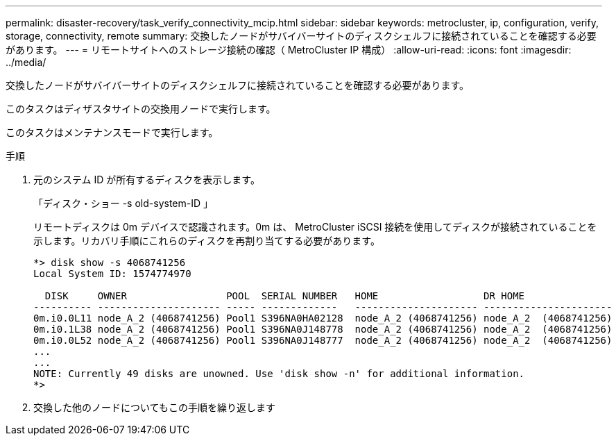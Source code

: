 ---
permalink: disaster-recovery/task_verify_connectivity_mcip.html 
sidebar: sidebar 
keywords: metrocluster, ip, configuration, verify, storage, connectivity, remote 
summary: 交換したノードがサバイバーサイトのディスクシェルフに接続されていることを確認する必要があります。 
---
= リモートサイトへのストレージ接続の確認（ MetroCluster IP 構成）
:allow-uri-read: 
:icons: font
:imagesdir: ../media/


[role="lead"]
交換したノードがサバイバーサイトのディスクシェルフに接続されていることを確認する必要があります。

このタスクはディザスタサイトの交換用ノードで実行します。

このタスクはメンテナンスモードで実行します。

.手順
. 元のシステム ID が所有するディスクを表示します。
+
「ディスク・ショー -s old-system-ID 」

+
リモートディスクは 0m デバイスで認識されます。0m は、 MetroCluster iSCSI 接続を使用してディスクが接続されていることを示します。リカバリ手順にこれらのディスクを再割り当てする必要があります。

+
[listing]
----
*> disk show -s 4068741256
Local System ID: 1574774970

  DISK     OWNER                 POOL  SERIAL NUMBER   HOME                  DR HOME
---------- --------------------- ----- -------------   --------------------- ----------------------
0m.i0.0L11 node_A_2 (4068741256) Pool1 S396NA0HA02128  node_A_2 (4068741256) node_A_2  (4068741256)
0m.i0.1L38 node_A_2 (4068741256) Pool1 S396NA0J148778  node_A_2 (4068741256) node_A_2  (4068741256)
0m.i0.0L52 node_A_2 (4068741256) Pool1 S396NA0J148777  node_A_2 (4068741256) node_A_2  (4068741256)
...
...
NOTE: Currently 49 disks are unowned. Use 'disk show -n' for additional information.
*>
----
. 交換した他のノードについてもこの手順を繰り返します

